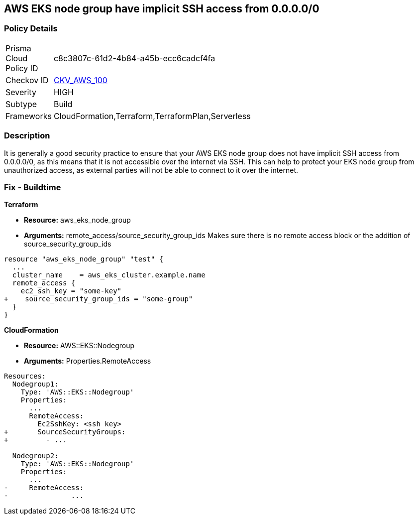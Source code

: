 == AWS EKS node group have implicit SSH access from 0.0.0.0/0


=== Policy Details 

[width=45%]
[cols="1,1"]
|=== 
|Prisma Cloud Policy ID 
| c8c3807c-61d2-4b84-a45b-ecc6cadcf4fa

|Checkov ID 
| https://github.com/bridgecrewio/checkov/tree/master/checkov/terraform/checks/resource/aws/EKSNodeGroupRemoteAccess.py[CKV_AWS_100]

|Severity
|HIGH

|Subtype
|Build

|Frameworks
|CloudFormation,Terraform,TerraformPlan,Serverless

|=== 



=== Description 


It is generally a good security practice to ensure that your AWS EKS node group does not have implicit SSH access from 0.0.0.0/0, as this means that it is not accessible over the internet via SSH.
This can help to protect your EKS node group from unauthorized access, as external parties will not be able to connect to it over the internet.

=== Fix - Buildtime


*Terraform* 


* *Resource:* aws_eks_node_group
* *Arguments:* remote_access/source_security_group_ids Makes sure there is no remote access block or the addition of source_security_group_ids


[source,go]
----
resource "aws_eks_node_group" "test" {
  ...
  cluster_name    = aws_eks_cluster.example.name
  remote_access {
    ec2_ssh_key = "some-key"
+    source_security_group_ids = "some-group"
  }
}
----


*CloudFormation* 


* *Resource:* AWS::EKS::Nodegroup
* *Arguments:* Properties.RemoteAccess


[source,yaml]
----
Resources:
  Nodegroup1:
    Type: 'AWS::EKS::Nodegroup'
    Properties:
      ...
      RemoteAccess: 
        Ec2SshKey: <ssh key>
+       SourceSecurityGroups: 
+         - ...

  Nodegroup2:
    Type: 'AWS::EKS::Nodegroup'
    Properties:
      ...
-     RemoteAccess:
-               ...
----
